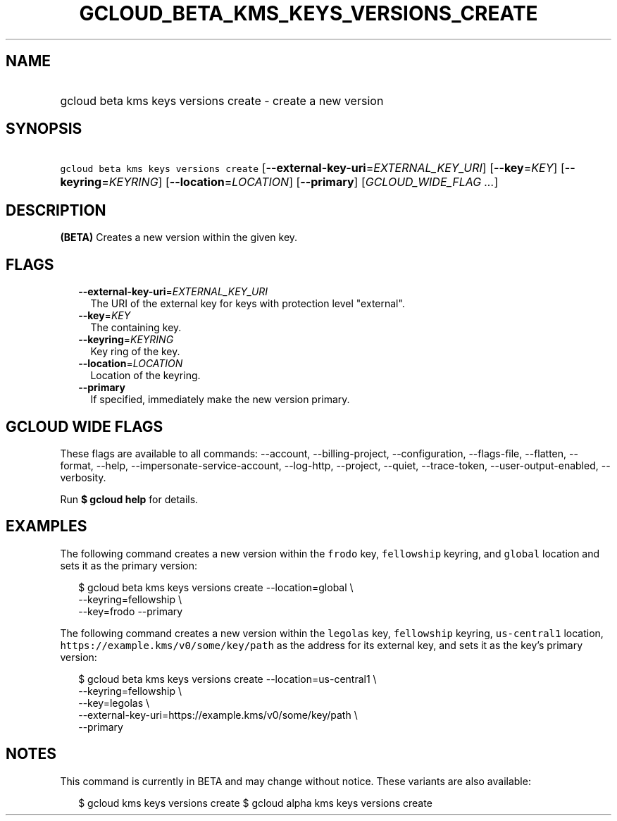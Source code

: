 
.TH "GCLOUD_BETA_KMS_KEYS_VERSIONS_CREATE" 1



.SH "NAME"
.HP
gcloud beta kms keys versions create \- create a new version



.SH "SYNOPSIS"
.HP
\f5gcloud beta kms keys versions create\fR [\fB\-\-external\-key\-uri\fR=\fIEXTERNAL_KEY_URI\fR] [\fB\-\-key\fR=\fIKEY\fR] [\fB\-\-keyring\fR=\fIKEYRING\fR] [\fB\-\-location\fR=\fILOCATION\fR] [\fB\-\-primary\fR] [\fIGCLOUD_WIDE_FLAG\ ...\fR]



.SH "DESCRIPTION"

\fB(BETA)\fR Creates a new version within the given key.



.SH "FLAGS"

.RS 2m
.TP 2m
\fB\-\-external\-key\-uri\fR=\fIEXTERNAL_KEY_URI\fR
The URI of the external key for keys with protection level "external".

.TP 2m
\fB\-\-key\fR=\fIKEY\fR
The containing key.

.TP 2m
\fB\-\-keyring\fR=\fIKEYRING\fR
Key ring of the key.

.TP 2m
\fB\-\-location\fR=\fILOCATION\fR
Location of the keyring.

.TP 2m
\fB\-\-primary\fR
If specified, immediately make the new version primary.


.RE
.sp

.SH "GCLOUD WIDE FLAGS"

These flags are available to all commands: \-\-account, \-\-billing\-project,
\-\-configuration, \-\-flags\-file, \-\-flatten, \-\-format, \-\-help,
\-\-impersonate\-service\-account, \-\-log\-http, \-\-project, \-\-quiet,
\-\-trace\-token, \-\-user\-output\-enabled, \-\-verbosity.

Run \fB$ gcloud help\fR for details.



.SH "EXAMPLES"

The following command creates a new version within the \f5frodo\fR key,
\f5fellowship\fR keyring, and \f5global\fR location and sets it as the primary
version:

.RS 2m
$ gcloud beta kms keys versions create \-\-location=global \e
    \-\-keyring=fellowship \e
    \-\-key=frodo \-\-primary
.RE

The following command creates a new version within the \f5legolas\fR key,
\f5fellowship\fR keyring, \f5us\-central1\fR location,
\f5https://example.kms/v0/some/key/path\fR as the address for its external key,
and sets it as the key's primary version:

.RS 2m
$ gcloud beta kms keys versions create \-\-location=us\-central1 \e
    \-\-keyring=fellowship \e
    \-\-key=legolas \e
    \-\-external\-key\-uri=https://example.kms/v0/some/key/path \e
    \-\-primary
.RE



.SH "NOTES"

This command is currently in BETA and may change without notice. These variants
are also available:

.RS 2m
$ gcloud kms keys versions create
$ gcloud alpha kms keys versions create
.RE

